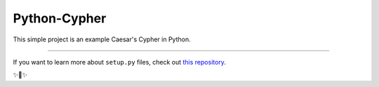 Python-Cypher
========================

This simple project is an example Caesar's Cypher in Python.


---------------

If you want to learn more about ``setup.py`` files, check out `this repository <https://github.com/tassan/setup.py>`_.

✨🍰✨